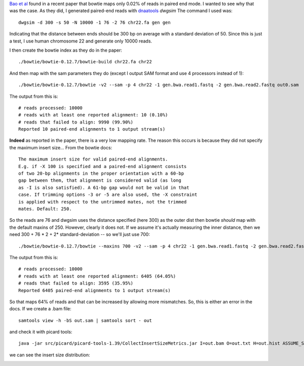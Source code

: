 
`Bao et al`_ found in a recent paper that bowtie maps only 0.02% of reads in
paired end mode. I wanted to see why that was the case.
As they did, I generated paired-end reads with `dnaatools`_ *dwgsim*
The command I used was::

    dwgsim -d 300 -s 50 -N 10000 -1 76 -2 76 chr22.fa gen gen

Indicating that the distance between ends should be 300 bp on average with 
a standard deviation of 50. Since this is just a test, I use human chromosome
22 and generate only 10000 reads.

I then create the bowtie index as they do in the paper::


    ./bowtie/bowtie-0.12.7/bowtie-build chr22.fa chr22

And then map with the sam parameters they do (except I output SAM format and use 4 processors instead of 1)::

    ./bowtie/bowtie-0.12.7/bowtie -v2 --sam -p 4 chr22 -1 gen.bwa.read1.fastq -2 gen.bwa.read2.fastq out0.sam


The output from this is::


    # reads processed: 10000
    # reads with at least one reported alignment: 10 (0.10%)
    # reads that failed to align: 9990 (99.90%)
    Reported 10 paired-end alignments to 1 output stream(s)



**Indeed** as reported in the paper, there is a very low mapping rate.
The reason this occurs is because they did not specify the maximum insert
size...
From the bowtie docs::


    The maximum insert size for valid paired-end alignments. 
    E.g. if -X 100 is specified and a paired-end alignment consists
    of two 20-bp alignments in the proper orientation with a 60-bp
    gap between them, that alignment is considered valid (as long
    as -I is also satisfied). A 61-bp gap would not be valid in that
    case. If trimming options -3 or -5 are also used, the -X constraint
    is applied with respect to the untrimmed mates, not the trimmed
    mates. Default: 250.

So the reads are 76 and dwgsim uses the distance specified (here 300)
as the outer dist then bowtie *should* map with the default maxins of 
250. However, clearly it does not. If we assume it's actually measuring
the inner distance, then we need 300 + 76 * 2 + 2* standard-deviation 
-- so we'll just use 700::


    ./bowtie/bowtie-0.12.7/bowtie --maxins 700 -v2 --sam -p 4 chr22 -1 gen.bwa.read1.fastq -2 gen.bwa.read2.fastq out.sam

The output from this is::

    # reads processed: 10000
    # reads with at least one reported alignment: 6405 (64.05%)
    # reads that failed to align: 3595 (35.95%)
    Reported 6405 paired-end alignments to 1 output stream(s)

So that maps 64% of reads and that can be increased by allowing more
mismatches. So, this is either an error in the docs.
If we create a .bam file::

    samtools view -h -bS out.sam | samtools sort - out

and check it with picard tools::

    java -jar src/picard/picard-tools-1.39/CollectInsertSizeMetrics.jar I=out.bam O=out.txt H=out.hist ASSUME_SORTED=true

we can see the insert size distribution:


.. image:: https://github.com/brentp/bio-playground/raw/master/ngs-notes/images/insert-size.png

.. _`Bao et al`: http://www.nature.com/jhg/journal/vaop/ncurrent/full/jhg201143a.html
.. _`dnaatools`: http://sourceforge.net/apps/mediawiki/dnaa/index.php?title=Main_Page
